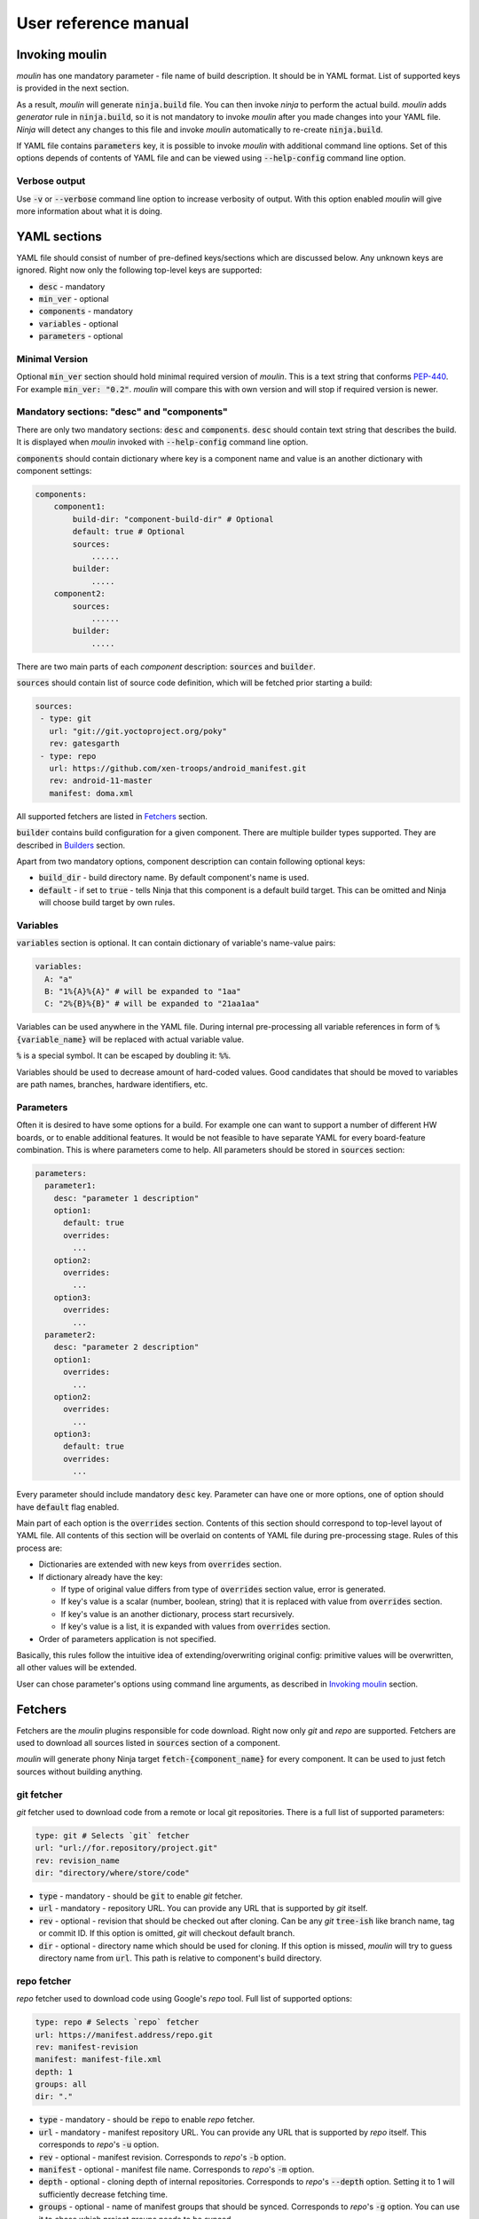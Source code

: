 User reference manual
=====================

Invoking moulin
---------------

`moulin` has one mandatory parameter - file name of build
description. It should be in YAML format. List of supported keys is
provided in the next section.

As a result, `moulin` will generate :code:`ninja.build` file. You can
then invoke `ninja` to perform the actual build. `moulin` adds
`generator` rule in :code:`ninja.build`, so it is not mandatory to
invoke `moulin` after you made changes into your YAML file. `Ninja`
will detect any changes to this file and invoke `moulin` automatically
to re-create :code:`ninja.build`.

If YAML file contains :code:`parameters` key, it is possible to invoke
`moulin` with additional command line options. Set of this options
depends of contents of YAML file and can be viewed using
:code:`--help-config` command line option.

Verbose output
^^^^^^^^^^^^^^

Use :code:`-v` or :code:`--verbose` command line option to increase
verbosity of output. With this option enabled `moulin` will give more
information about what it is doing.

YAML sections
-------------

YAML file should consist of number of pre-defined keys/sections which are discussed below. Any
unknown keys are ignored. Right now only the following top-level keys are supported:

* :code:`desc` - mandatory
* :code:`min_ver` - optional
* :code:`components` - mandatory
* :code:`variables` - optional
* :code:`parameters` - optional

Minimal Version
^^^^^^^^^^^^^^^

Optional :code:`min_ver` section should hold minimal required version
of `moulin`. This is a text string that conforms `PEP-440
<https://www.python.org/dev/peps/pep-0440/>`_. For example
:code:`min_ver: "0.2"`. `moulin` will compare this with own version
and will stop if required version is newer.

Mandatory sections: "desc" and "components"
^^^^^^^^^^^^^^^^^^^^^^^^^^^^^^^^^^^^^^^^^^^

There are only two mandatory sections: :code:`desc` and
:code:`components`. :code:`desc` should contain text string that
describes the build. It is displayed when `moulin` invoked with
:code:`--help-config` command line option.

:code:`components` should contain dictionary where key is a component
name and value is an another dictionary with component settings:

.. code-block:: yaml

   components:
       component1:
           build-dir: "component-build-dir" # Optional
	   default: true # Optional
           sources:
	       ......
	   builder:
	       .....
       component2:
           sources:
	       ......
	   builder:
	       .....

There are two main parts of each `component` description: :code:`sources` and :code:`builder`.

:code:`sources` should contain list of source code definition, which
will be fetched prior starting a build:

.. code-block:: yaml

    sources:
     - type: git
       url: "git://git.yoctoproject.org/poky"
       rev: gatesgarth
     - type: repo
       url: https://github.com/xen-troops/android_manifest.git
       rev: android-11-master
       manifest: doma.xml


All supported fetchers are listed in `Fetchers`_ section.

:code:`builder` contains build configuration for a given
component. There are multiple builder types supported. They are
described in `Builders`_ section.

Apart from two mandatory options, component description can contain following optional keys:

* :code:`build_dir` - build directory name. By default component's name is used.
* :code:`default` - if set to :code:`true` - tells Ninja that this
  component is a default build target. This can be omitted and Ninja
  will choose build target by own rules.

Variables
^^^^^^^^^

:code:`variables` section is optional. It can contain dictionary of variable's name-value pairs:

.. code-block:: yaml

  variables:
    A: "a"
    B: "1%{A}%{A}" # will be expanded to "1aa"
    C: "2%{B}%{B}" # will be expanded to "21aa1aa"


Variables can be used anywhere in the YAML file. During internal
pre-processing all variable references in form of
:code:`%{variable_name}` will be replaced with actual variable value.

:code:`%` is a special symbol. It can be escaped by doubling it: :code:`%%`.

Variables should be used to decrease amount of hard-coded values. Good
candidates  that should be moved to variables are path names,
branches, hardware identifiers, etc.

Parameters
^^^^^^^^^^

Often it is desired to have some options for a build. For example one
can want to support a number of different HW boards, or to enable
additional features. It would be not feasible to have separate YAML
for every board-feature combination. This is where parameters come to
help. All parameters should be stored in :code:`sources` section:

.. code-block:: yaml

  parameters:
    parameter1:
      desc: "parameter 1 description"
      option1:
        default: true
	overrides:
	  ...
      option2:
	overrides:
	  ...
      option3:
	overrides:
	  ...
    parameter2:
      desc: "parameter 2 description"
      option1:
	overrides:
	  ...
      option2:
	overrides:
	  ...
      option3:
        default: true
	overrides:
	  ...


Every parameter should include mandatory :code:`desc` key. Parameter
can have one or more options, one of option should have
:code:`default` flag enabled.

Main part of each option is the :code:`overrides` section. Contents of
this section should correspond to top-level layout of YAML file. All
contents of this section will be overlaid on contents of YAML file
during pre-processing stage. Rules of this process are:

* Dictionaries are extended with new keys from :code:`overrides` section.
* If dictionary already have the key:

  * If type of original value differs from type of :code:`overrides` section value, error is generated.
  * If key's value is a scalar (number, boolean, string) that it is replaced with value from :code:`overrides` section.
  * If key's value is an another dictionary, process start recursively.
  * If key's value is a list, it is expanded with values from :code:`overrides` section.

* Order of parameters application is not specified.

Basically, this rules follow the intuitive idea of
extending/overwriting original config: primitive values will be
overwritten, all other values will be extended.

User can chose parameter's options using command line arguments, as described in `Invoking moulin`_ section.

Fetchers
--------

Fetchers are the `moulin` plugins responsible for code download. Right
now only `git` and `repo` are supported. Fetchers are used to download
all sources listed in :code:`sources` section of a component.

`moulin` will generate phony Ninja target
:code:`fetch-{component_name}` for every component. It can be used to
just fetch sources without building anything.

git fetcher
^^^^^^^^^^^

`git` fetcher used to download code from a remote or local git
repositories. There is a full list of supported parameters:

.. code-block:: yaml

  type: git # Selects `git` fetcher
  url: "url://for.repository/project.git"
  rev: revision_name
  dir: "directory/where/store/code"



* :code:`type` - mandatory - should be :code:`git` to enable `git` fetcher.
* :code:`url` - mandatory - repository URL. You can provide any URL
  that is supported by `git` itself.
* :code:`rev` - optional - revision that should be checked out after
  cloning. Can be any `git` :code:`tree-ish` like branch name, tag or
  commit ID. If this option is omitted, `git` will checkout default branch.
* :code:`dir` - optional - directory name which should be used for
  cloning. If this option is missed, `moulin` will try to guess
  directory name from :code:`url`. This path is relative to
  component's build directory.

repo fetcher
^^^^^^^^^^^^

`repo` fetcher used to download code using Google's `repo` tool. Full
list of supported options:

.. code-block:: yaml

  type: repo # Selects `repo` fetcher
  url: https://manifest.address/repo.git
  rev: manifest-revision
  manifest: manifest-file.xml
  depth: 1
  groups: all
  dir: "."

* :code:`type` - mandatory - should be :code:`repo` to enable `repo` fetcher.
* :code:`url` - mandatory - manifest repository URL. You can provide
  any URL that is supported by `repo` itself. This corresponds to
  `repo`'s :code:`-u` option.
* :code:`rev` - optional - manifest revision. Corresponds to `repo`'s
  :code:`-b` option.
* :code:`manifest` - optional - manifest file name. Corresponds to `repo`'s
  :code:`-m` option.
* :code:`depth` - optional - cloning depth of internal repositories. Corresponds to `repo`'s
  :code:`--depth` option. Setting it to 1 will sufficiently decrease fetching time.
* :code:`groups` - optional - name of manifest groups that should be synced. Corresponds to `repo`'s
  :code:`-g` option. You can use it to chose which project groups needs to be synced.
* :code:`dir` - optional - directory name which should be used for
  code storage. If it is missing, `moulin` will use :code:`"."` to
  initialize `repo` repository right in component's build directory,
  as this is a main `repo` use case.

Builders
--------

Builders are the `moulin` plugins responsible for actual image building. Right
now only `yocto` and `android` are supported.

`moulin` will generate phony Ninja target
:code:`{component_name}` for every component. It can be used to
build certain component. Please note that this will not build **only**
given component. Any prerequisites will be fetched and build as well.

Builder configuration heavily depends on builder type and is described
in next subsections.

yocto builder
^^^^^^^^^^^^^

Yocto builder is used to build OpenEmbedded-based images. It expects
that `poky` repository is cloned in :code:`{build_dir}/poky` and uses
it's :code:`poky/oe-init-build-env` script to initialize build
environment. Then :code:`bitbake-layers` tool is used to add
additional layers and :code:`bitbake` used to perform the build.

.. code-block:: yaml

  builder:
    type: yocto       # Should be `yocto`
    work_dir: "build" # Optional
    build_target: core-image-minimal # Mandatory
    conf:             # Mandatory
      - [MACHINE, "machine-name"]
      - [DISTRO_FEATURES_remove, "feature_to_remove"]
      - [DISTRO_FEATURES_append, "feature_to_add"]
    layers:           # Mandatory
      - "../poky/meta-yocto-bsp"
      - "../meta-other-layer/"
    external_src:     # Optional
      "package-name": "path-to-package-sources"
      "another-package-name": ["path part1", "path part2", "path part3"]
    target_images:    # Mandatory
      - "tmp/deploy/images/machine-name/Image"
    additional_deps:  # Optional
      - "path/to/file/generated/by/other/component"

Mandatory options:

* :code:`type` - Builder type. Should be :code:`yocto` for this type
  of builder.

* :code:`build_target` - `bitbake`'s build target. This will be used
  to run the build: :code:`$ bitbake {build_target}`

* :code:`target_images` - list of image files that should be generated
  by this component as a result of invoking :code:`$ bitbake
  {build_target}`. Every component should generate at least one image
  file.

Optional parameters. Those provide advanced features that may be
needed if you are building multiple VMs with cross-dependencies.

* :code:`conf` - list of additional :code:`local.conf` options. Please
  note that each entry in :code:`conf` list is not a :code:`key:value`
  pair, but another list of two items. We use this format because it
  is possible to have multiple :code:`local.conf` entries with the
  same key.

* :code:`layers` - list of additional layers. Those layers will be
  added to the build using :code:`bitbake-layers add-layer {layers}`
  command.

* :code:`work_dir` - `bitbake`'s work directory. Default value is
  "build". This is where files like "conf/local.conf" are stored. You
  can overwrite so you can produce multiple builds from the same (or
  different) set of Yocto layers.

* :code:`additional_deps` - list of additional dependencies. This is
  basically :code:`target_images` produced by other components. You
  can use those to implement build dependencies between
  components. For example, if your system needs to have DomU's kernel
  image on Dom0 file system, you might want to add path to DomU's
  kernel into :code:`additional_deps` of Dom0's config. This will
  ensure that Dom0 will be built **after** DomU.

* :code:`external_src` - list of external sources for packages. This
  option will make `moulin` to generate
  :code:`EXTERNALSRC_pn-{package}` in `local.conf`. This feature is
  used to provide Yocto build with artifacts that were built outside
  of the tree. Such artifacts can be provided by another component,
  for example.

android builder
^^^^^^^^^^^^^^^

Android builder is used to build Android Open Source Project
(AOSP). It expects that AOSP is present in build directory. In most
cases AOSP is cloned using `repo` fetcher.

.. code-block:: yaml

  builder:
    type: android # Should be 'android'
    env:          # Optional
      - "TARGET_BOARD_PLATFORM=r8a7795"
    lunch_target: xenvm-userdebug
    target_images:
      - "out/xenvm/userdebug/boot.img"
      - "out/xenvm/userdebug/system.img"

Mandatory options:

* :code:`type` - Builder type. Should be :code:`android` for this type
  of builder.

* :code:`lunch_target` - `lunch`'s build target. This will be used
  to run the build: :code:`$ lunch {lunch-target}`

* :code:`target_images` - list of image files that should be generated
  by this component as a result of invoking :code:`$ m`. Every
  component should generate at least one image file.

Optional parameters:

* :code:`env` - list of additional environment variables that should
  be exported before calling :code:`lunch`.

